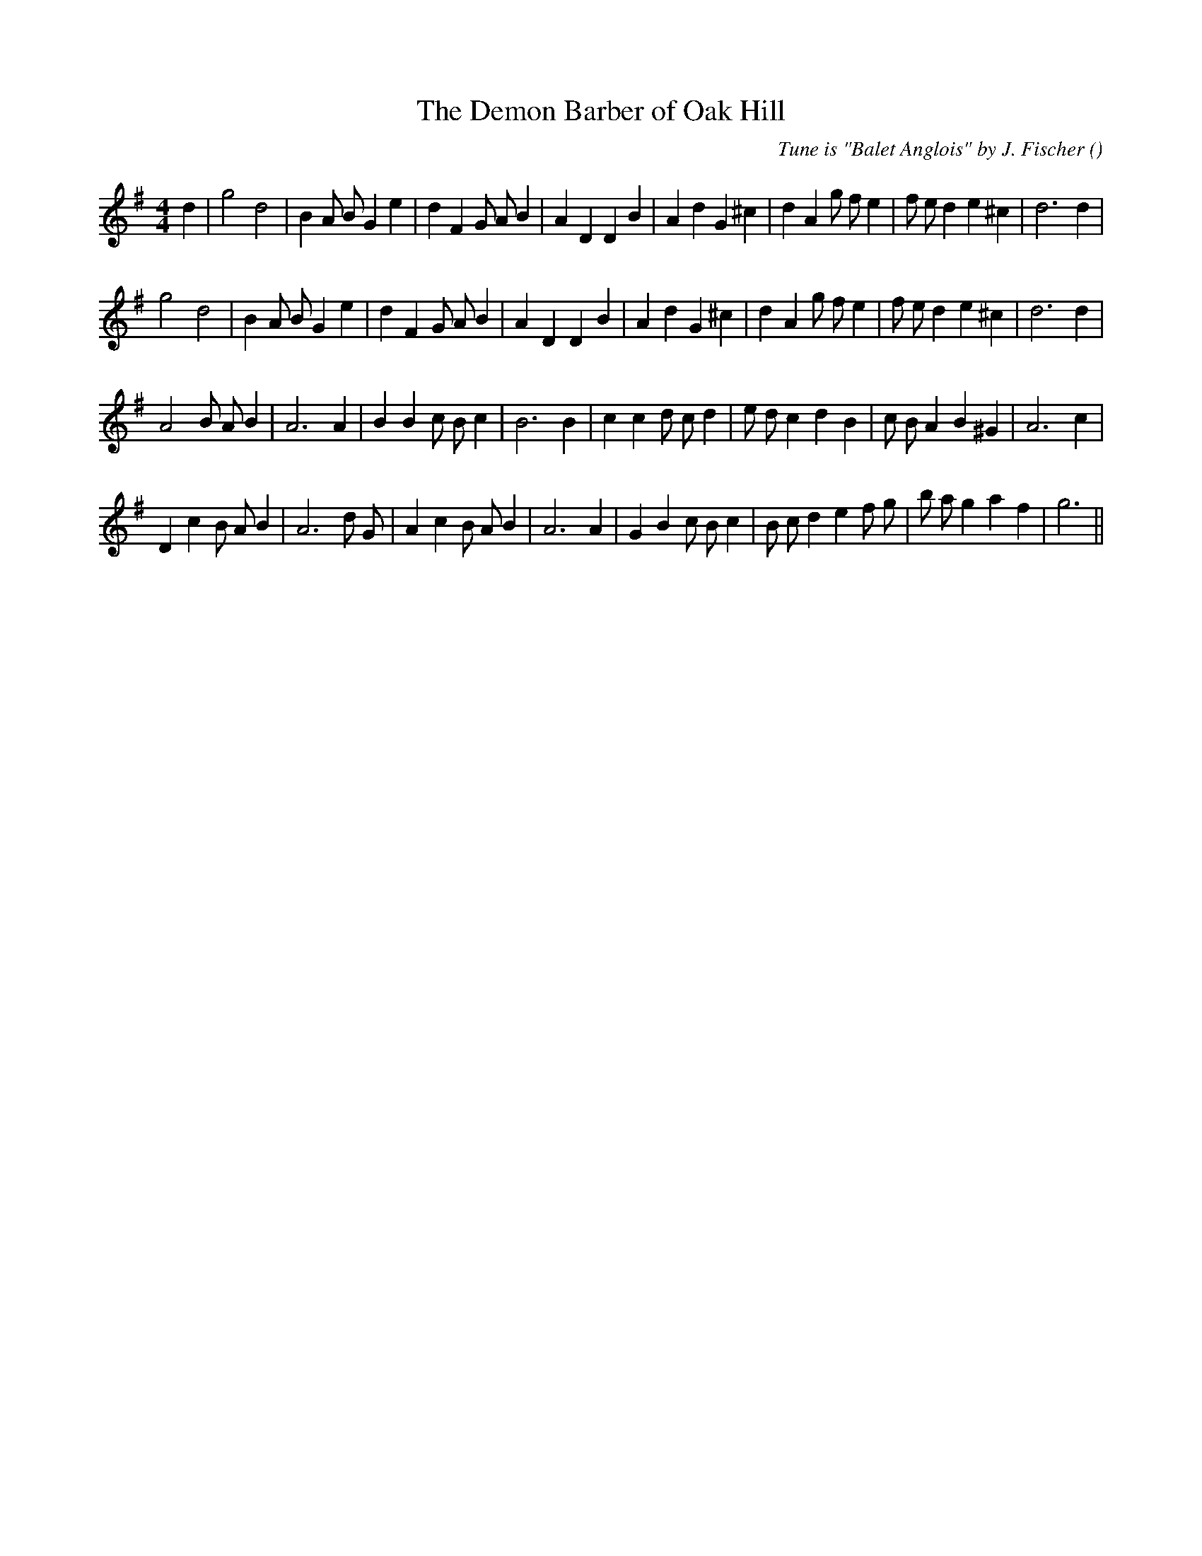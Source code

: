 X:1
T: The Demon Barber of Oak Hill
N:
C:Tune is "Balet Anglois" by J. Fischer
S:
A:
O:
R:
M:4/4
K:G
I:speed 200
%W: A1
% voice 1 (1 lines, 33 notes)
K:G
M:4/4
L:1/16
d4 |g8 d8 |B4 A2 B2 G4 e4 |d4 F4 G2 A2 B4 |A4 D4 D4 B4 |A4 d4 G4 ^c4 |d4 A4 g2 f2 e4 |f2 e2 d4 e4 ^c4 |d12 d4 |
%W: A2
% voice 1 (1 lines, 32 notes)
g8 d8 |B4 A2 B2 G4 e4 |d4 F4 G2 A2 B4 |A4 D4 D4 B4 |A4 d4 G4 ^c4 |d4 A4 g2 f2 e4 |f2 e2 d4 e4 ^c4 |d12 d4 |
%W: B
% voice 1 (1 lines, 30 notes)
A8 B2 A2 B4 |A12 A4 |B4 B4 c2 B2 c4 |B12 B4 |c4 c4 d2 c2 d4 |e2 d2 c4 d4 B4 |c2 B2 A4 B4 ^G4 |A12 c4 |
%W: C
% voice 1 (1 lines, 32 notes)
D4 c4 B2 A2 B4 |A12 d2 G2 |A4 c4 B2 A2 B4 |A12 A4 |G4 B4 c2 B2 c4 |B2 c2 d4 e4 f2 g2 |b2 a2 g4 a4 f4 |g12 ||
